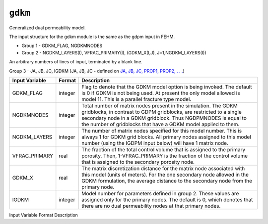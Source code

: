 ========
``gdkm``
========

Generalized dual permeability model.

The input structure for the gdkm module is the same as the gdpm input in FEHM.

* Group 1 -	GDKM_FLAG, NGDKMNODES

* Group 2 -	NGDKM_LAYERS(I), VFRAC_PRIMARY(I), (GDKM_X(I,J), J=1,NGDKM_LAYERS(I))

An arbitrary numbers of lines of input, terminated by a blank line.

Group 3 -	JA, JB, JC, IGDKM (JA, JB, JC - defined on `JA, JB, JC, PROP1, PROP2, . . . <Macro20058.html>`_)

+----------------+---------+--------------------------------------------------------------------------------------------------------------------------------------------------------------------------------------------------------------------------------------------------------------------------+
| Input Variable | Format  | Description                                                                                                                                                                                                                                                              |
+================+=========+==========================================================================================================================================================================================================================================================================+
| GDKM_FLAG      | integer | Flag to denote that the GDKM model option is being invoked. The default is 0 if GDKM is not being used. At present the only model allowed is model 11. This is a parallel fracture type model.                                                                           |
+----------------+---------+--------------------------------------------------------------------------------------------------------------------------------------------------------------------------------------------------------------------------------------------------------------------------+
| NGDKMNODES     | integer | Total number of matrix nodes present in the simulation. The GDKM gridblocks, in contrast to GDPM gridblocks, are restricted to a single secondary node in a GDKM gridblock. Thus NGDPMNODES is equal to the number of gridblocks that have a GDKM model applied to them. |
+----------------+---------+--------------------------------------------------------------------------------------------------------------------------------------------------------------------------------------------------------------------------------------------------------------------------+
| NGDKM_LAYERS   | integer | The number of matrix nodes specified for this model number. This is always 1 for GDKM grid blocks. All primary nodes assigned to this model number (using the IGDPM input below) will have 1 matrix node.                                                                |
+----------------+---------+--------------------------------------------------------------------------------------------------------------------------------------------------------------------------------------------------------------------------------------------------------------------------+
| VFRAC_PRIMARY  | real    | The fraction of the total control volume that is assigned to the primary porosity. Then, 1-VFRAC_PRIMARY is the fraction of the control volume that is assigned to the secondary porosity node.                                                                          |
+----------------+---------+--------------------------------------------------------------------------------------------------------------------------------------------------------------------------------------------------------------------------------------------------------------------------+
| GDKM_X         | real    | The matrix discretization distance for the matrix node associated with this model (units of meters). For the one secondary node allowed in the GDKM formulation, the average distance to the secondary node from the primary node.                                       |
+----------------+---------+--------------------------------------------------------------------------------------------------------------------------------------------------------------------------------------------------------------------------------------------------------------------------+
| IGDKM          | integer | Model number for parameters defined in group 2. These values are assigned only for the primary nodes. The default is 0, which denotes that there are no dual permeability nodes at that primary nodes.                                                                   |
+----------------+---------+--------------------------------------------------------------------------------------------------------------------------------------------------------------------------------------------------------------------------------------------------------------------------+

Input Variable Format Description

